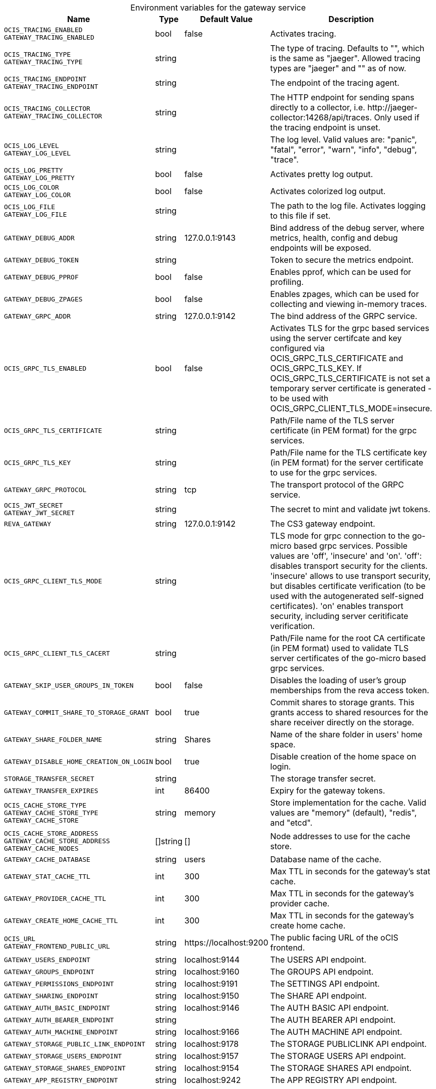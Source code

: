 [caption=]
.Environment variables for the gateway service
[width="100%",cols="~,~,~,~",options="header"]
|===
| Name
| Type
| Default Value
| Description
|`OCIS_TRACING_ENABLED` +
`GATEWAY_TRACING_ENABLED`
a| [subs=-attributes]
++bool ++
a| [subs=-attributes]
++false ++
a| [subs=-attributes]
Activates tracing.
|`OCIS_TRACING_TYPE` +
`GATEWAY_TRACING_TYPE`
a| [subs=-attributes]
++string ++
a| [subs=-attributes]
++ ++
a| [subs=-attributes]
The type of tracing. Defaults to "", which is the same as "jaeger". Allowed tracing types are "jaeger" and "" as of now.
|`OCIS_TRACING_ENDPOINT` +
`GATEWAY_TRACING_ENDPOINT`
a| [subs=-attributes]
++string ++
a| [subs=-attributes]
++ ++
a| [subs=-attributes]
The endpoint of the tracing agent.
|`OCIS_TRACING_COLLECTOR` +
`GATEWAY_TRACING_COLLECTOR`
a| [subs=-attributes]
++string ++
a| [subs=-attributes]
++ ++
a| [subs=-attributes]
The HTTP endpoint for sending spans directly to a collector, i.e. \http://jaeger-collector:14268/api/traces. Only used if the tracing endpoint is unset.
|`OCIS_LOG_LEVEL` +
`GATEWAY_LOG_LEVEL`
a| [subs=-attributes]
++string ++
a| [subs=-attributes]
++ ++
a| [subs=-attributes]
The log level. Valid values are: "panic", "fatal", "error", "warn", "info", "debug", "trace".
|`OCIS_LOG_PRETTY` +
`GATEWAY_LOG_PRETTY`
a| [subs=-attributes]
++bool ++
a| [subs=-attributes]
++false ++
a| [subs=-attributes]
Activates pretty log output.
|`OCIS_LOG_COLOR` +
`GATEWAY_LOG_COLOR`
a| [subs=-attributes]
++bool ++
a| [subs=-attributes]
++false ++
a| [subs=-attributes]
Activates colorized log output.
|`OCIS_LOG_FILE` +
`GATEWAY_LOG_FILE`
a| [subs=-attributes]
++string ++
a| [subs=-attributes]
++ ++
a| [subs=-attributes]
The path to the log file. Activates logging to this file if set.
|`GATEWAY_DEBUG_ADDR`
a| [subs=-attributes]
++string ++
a| [subs=-attributes]
++127.0.0.1:9143 ++
a| [subs=-attributes]
Bind address of the debug server, where metrics, health, config and debug endpoints will be exposed.
|`GATEWAY_DEBUG_TOKEN`
a| [subs=-attributes]
++string ++
a| [subs=-attributes]
++ ++
a| [subs=-attributes]
Token to secure the metrics endpoint.
|`GATEWAY_DEBUG_PPROF`
a| [subs=-attributes]
++bool ++
a| [subs=-attributes]
++false ++
a| [subs=-attributes]
Enables pprof, which can be used for profiling.
|`GATEWAY_DEBUG_ZPAGES`
a| [subs=-attributes]
++bool ++
a| [subs=-attributes]
++false ++
a| [subs=-attributes]
Enables zpages, which can be used for collecting and viewing in-memory traces.
|`GATEWAY_GRPC_ADDR`
a| [subs=-attributes]
++string ++
a| [subs=-attributes]
++127.0.0.1:9142 ++
a| [subs=-attributes]
The bind address of the GRPC service.
|`OCIS_GRPC_TLS_ENABLED`
a| [subs=-attributes]
++bool ++
a| [subs=-attributes]
++false ++
a| [subs=-attributes]
Activates TLS for the grpc based services using the server certifcate and key configured via OCIS_GRPC_TLS_CERTIFICATE and OCIS_GRPC_TLS_KEY. If OCIS_GRPC_TLS_CERTIFICATE is not set a temporary server certificate is generated - to be used with OCIS_GRPC_CLIENT_TLS_MODE=insecure.
|`OCIS_GRPC_TLS_CERTIFICATE`
a| [subs=-attributes]
++string ++
a| [subs=-attributes]
++ ++
a| [subs=-attributes]
Path/File name of the TLS server certificate (in PEM format) for the grpc services.
|`OCIS_GRPC_TLS_KEY`
a| [subs=-attributes]
++string ++
a| [subs=-attributes]
++ ++
a| [subs=-attributes]
Path/File name for the TLS certificate key (in PEM format) for the server certificate to use for the grpc services.
|`GATEWAY_GRPC_PROTOCOL`
a| [subs=-attributes]
++string ++
a| [subs=-attributes]
++tcp ++
a| [subs=-attributes]
The transport protocol of the GRPC service.
|`OCIS_JWT_SECRET` +
`GATEWAY_JWT_SECRET`
a| [subs=-attributes]
++string ++
a| [subs=-attributes]
++ ++
a| [subs=-attributes]
The secret to mint and validate jwt tokens.
|`REVA_GATEWAY`
a| [subs=-attributes]
++string ++
a| [subs=-attributes]
++127.0.0.1:9142 ++
a| [subs=-attributes]
The CS3 gateway endpoint.
|`OCIS_GRPC_CLIENT_TLS_MODE`
a| [subs=-attributes]
++string ++
a| [subs=-attributes]
++ ++
a| [subs=-attributes]
TLS mode for grpc connection to the go-micro based grpc services. Possible values are 'off', 'insecure' and 'on'. 'off': disables transport security for the clients. 'insecure' allows to use transport security, but disables certificate verification (to be used with the autogenerated self-signed certificates). 'on' enables transport security, including server ceritificate verification.
|`OCIS_GRPC_CLIENT_TLS_CACERT`
a| [subs=-attributes]
++string ++
a| [subs=-attributes]
++ ++
a| [subs=-attributes]
Path/File name for the root CA certificate (in PEM format) used to validate TLS server certificates of the go-micro based grpc services.
|`GATEWAY_SKIP_USER_GROUPS_IN_TOKEN`
a| [subs=-attributes]
++bool ++
a| [subs=-attributes]
++false ++
a| [subs=-attributes]
Disables the loading of user's group memberships from the reva access token.
|`GATEWAY_COMMIT_SHARE_TO_STORAGE_GRANT`
a| [subs=-attributes]
++bool ++
a| [subs=-attributes]
++true ++
a| [subs=-attributes]
Commit shares to storage grants. This grants access to shared resources for the share receiver directly on the storage.
|`GATEWAY_SHARE_FOLDER_NAME`
a| [subs=-attributes]
++string ++
a| [subs=-attributes]
++Shares ++
a| [subs=-attributes]
Name of the share folder in users' home space.
|`GATEWAY_DISABLE_HOME_CREATION_ON_LOGIN`
a| [subs=-attributes]
++bool ++
a| [subs=-attributes]
++true ++
a| [subs=-attributes]
Disable creation of the home space on login.
|`STORAGE_TRANSFER_SECRET`
a| [subs=-attributes]
++string ++
a| [subs=-attributes]
++ ++
a| [subs=-attributes]
The storage transfer secret.
|`GATEWAY_TRANSFER_EXPIRES`
a| [subs=-attributes]
++int ++
a| [subs=-attributes]
++86400 ++
a| [subs=-attributes]
Expiry for the gateway tokens.
|`OCIS_CACHE_STORE_TYPE` +
`GATEWAY_CACHE_STORE_TYPE` +
`GATEWAY_CACHE_STORE`
a| [subs=-attributes]
++string ++
a| [subs=-attributes]
++memory ++
a| [subs=-attributes]
Store implementation for the cache. Valid values are "memory" (default), "redis", and "etcd".
|`OCIS_CACHE_STORE_ADDRESS` +
`GATEWAY_CACHE_STORE_ADDRESS` +
`GATEWAY_CACHE_NODES`
a| [subs=-attributes]
++[]string ++
a| [subs=-attributes]
++[] ++
a| [subs=-attributes]
Node addresses to use for the cache store.
|`GATEWAY_CACHE_DATABASE`
a| [subs=-attributes]
++string ++
a| [subs=-attributes]
++users ++
a| [subs=-attributes]
Database name of the cache.
|`GATEWAY_STAT_CACHE_TTL`
a| [subs=-attributes]
++int ++
a| [subs=-attributes]
++300 ++
a| [subs=-attributes]
Max TTL in seconds for the gateway's stat cache.
|`GATEWAY_PROVIDER_CACHE_TTL`
a| [subs=-attributes]
++int ++
a| [subs=-attributes]
++300 ++
a| [subs=-attributes]
Max TTL in seconds for the gateway's provider cache.
|`GATEWAY_CREATE_HOME_CACHE_TTL`
a| [subs=-attributes]
++int ++
a| [subs=-attributes]
++300 ++
a| [subs=-attributes]
Max TTL in seconds for the gateway's create home cache.
|`OCIS_URL` +
`GATEWAY_FRONTEND_PUBLIC_URL`
a| [subs=-attributes]
++string ++
a| [subs=-attributes]
++https://localhost:9200 ++
a| [subs=-attributes]
The public facing URL of the oCIS frontend.
|`GATEWAY_USERS_ENDPOINT`
a| [subs=-attributes]
++string ++
a| [subs=-attributes]
++localhost:9144 ++
a| [subs=-attributes]
The USERS API endpoint.
|`GATEWAY_GROUPS_ENDPOINT`
a| [subs=-attributes]
++string ++
a| [subs=-attributes]
++localhost:9160 ++
a| [subs=-attributes]
The GROUPS API endpoint.
|`GATEWAY_PERMISSIONS_ENDPOINT`
a| [subs=-attributes]
++string ++
a| [subs=-attributes]
++localhost:9191 ++
a| [subs=-attributes]
The SETTINGS API endpoint.
|`GATEWAY_SHARING_ENDPOINT`
a| [subs=-attributes]
++string ++
a| [subs=-attributes]
++localhost:9150 ++
a| [subs=-attributes]
The SHARE API endpoint.
|`GATEWAY_AUTH_BASIC_ENDPOINT`
a| [subs=-attributes]
++string ++
a| [subs=-attributes]
++localhost:9146 ++
a| [subs=-attributes]
The AUTH BASIC API endpoint.
|`GATEWAY_AUTH_BEARER_ENDPOINT`
a| [subs=-attributes]
++string ++
a| [subs=-attributes]
++ ++
a| [subs=-attributes]
The AUTH BEARER API endpoint.
|`GATEWAY_AUTH_MACHINE_ENDPOINT`
a| [subs=-attributes]
++string ++
a| [subs=-attributes]
++localhost:9166 ++
a| [subs=-attributes]
The AUTH MACHINE API endpoint.
|`GATEWAY_STORAGE_PUBLIC_LINK_ENDPOINT`
a| [subs=-attributes]
++string ++
a| [subs=-attributes]
++localhost:9178 ++
a| [subs=-attributes]
The STORAGE PUBLICLINK API endpoint.
|`GATEWAY_STORAGE_USERS_ENDPOINT`
a| [subs=-attributes]
++string ++
a| [subs=-attributes]
++localhost:9157 ++
a| [subs=-attributes]
The STORAGE USERS API endpoint.
|`GATEWAY_STORAGE_SHARES_ENDPOINT`
a| [subs=-attributes]
++string ++
a| [subs=-attributes]
++localhost:9154 ++
a| [subs=-attributes]
The STORAGE SHARES API endpoint.
|`GATEWAY_APP_REGISTRY_ENDPOINT`
a| [subs=-attributes]
++string ++
a| [subs=-attributes]
++localhost:9242 ++
a| [subs=-attributes]
The APP REGISTRY API endpoint.
|===

Since Version: `+` added, `-` deprecated
